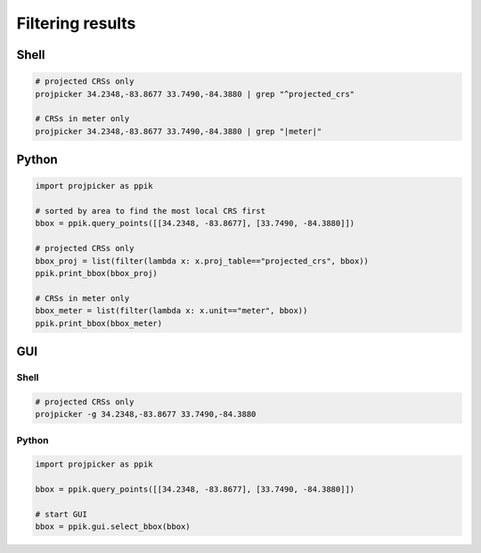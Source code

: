 Filtering results
=================

Shell
-----

.. code-block:: shell

    # projected CRSs only
    projpicker 34.2348,-83.8677 33.7490,-84.3880 | grep "^projected_crs"

    # CRSs in meter only
    projpicker 34.2348,-83.8677 33.7490,-84.3880 | grep "|meter|"

Python
------

.. code-block:: python

    import projpicker as ppik

    # sorted by area to find the most local CRS first
    bbox = ppik.query_points([[34.2348, -83.8677], [33.7490, -84.3880]])

    # projected CRSs only
    bbox_proj = list(filter(lambda x: x.proj_table=="projected_crs", bbox))
    ppik.print_bbox(bbox_proj)

    # CRSs in meter only
    bbox_meter = list(filter(lambda x: x.unit=="meter", bbox))
    ppik.print_bbox(bbox_meter)

GUI
---

.. image:: https://user-images.githubusercontent.com/7456117/121037195-422cbe00-c77d-11eb-9744-9a54f2d08964.png
   :align: center
   :alt: GUI for selecting a subset of queried results

Shell
^^^^^

.. code-block:: shell

    # projected CRSs only
    projpicker -g 34.2348,-83.8677 33.7490,-84.3880

Python
^^^^^^

.. code-block:: python

    import projpicker as ppik

    bbox = ppik.query_points([[34.2348, -83.8677], [33.7490, -84.3880]])

    # start GUI
    bbox = ppik.gui.select_bbox(bbox)
